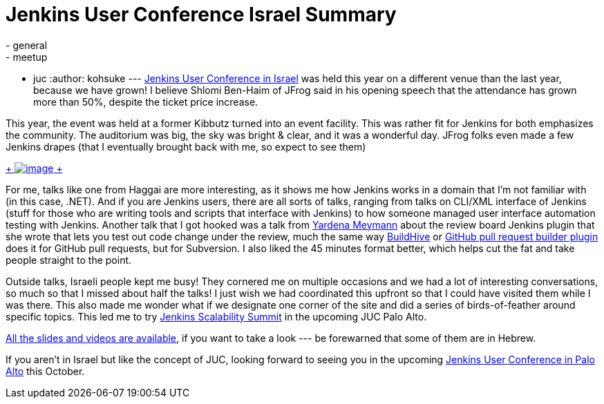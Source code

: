 = Jenkins User Conference Israel Summary
:nodeid: 428
:created: 1373558400
:tags:
  - general
  - meetup
  - juc
:author: kohsuke
---
https://www.cloudbees.com/jenkins/juc2013/juc2013-israel.cb[Jenkins User Conference in Israel] was held this year on a different venue than the last year, because we have grown! I believe Shlomi Ben-Haim of JFrog said in his opening speech that the attendance has grown more than 50%, despite the ticket price increase. +

This year, the event was held at a former Kibbutz turned into an event facility. This was rather fit for Jenkins for both emphasizes the community. The auditorium was big, the sky was bright & clear, and it was a wonderful day. JFrog folks even made a few Jenkins drapes (that I eventually brought back with me, so expect to see them) +

https://www.flickr.com/photos/12508267@N00/sets/72157634590095116/[ +
image:https://farm4.staticflickr.com/3792/9260327854_40e0e95e48_n.jpg[image] +
]


For me, talks like one from Haggai are more interesting, as it shows me how Jenkins works in a domain that I’m not familiar with (in this case, .NET). And if you are Jenkins users, there are all sorts of talks, ranging from talks on CLI/XML interface of Jenkins (stuff for those who are writing tools and scripts that interface with Jenkins) to how someone managed user interface automation testing with Jenkins. Another talk that I got hooked was a talk from https://www.cloudbees.com/jenkins/juc2013/juc2013-israel-abstracts.cb#YardenaMeymann[Yardena Meymann] about the review board Jenkins plugin that she wrote that lets you test out code change under the review, much the same way https://buildhive.cloudbees.com/[BuildHive] or https://wiki.jenkins.io/display/JENKINS/Github+pull+request+builder+plugin[GitHub pull request builder plugin] does it for GitHub pull requests, but for Subversion. I also liked the 45 minutes format better, which helps cut the fat and take people straight to the point. +

Outside talks, Israeli people kept me busy! They cornered me on multiple occasions and we had a lot of interesting conversations, so much so that I missed about half the talks! I just wish we had coordinated this upfront so that I could have visited them while I was there. This also made me wonder what if we designate one corner of the site and did a series of birds-of-feather around specific topics. This led me to try https://www.meetup.com/jenkinsmeetup/events/126595572/[Jenkins Scalability Summit] in the upcoming JUC Palo Alto. +

https://www.cloudbees.com/jenkins/juc2013/juc2013-israel.cb[All the slides and videos are available], if you want to take a look --- be forewarned that some of them are in Hebrew. +

If you aren’t in Israel but like the concept of JUC, looking forward to seeing you in the upcoming https://www.eventbrite.com/event/6367028955[Jenkins User Conference in Palo Alto] this October.
